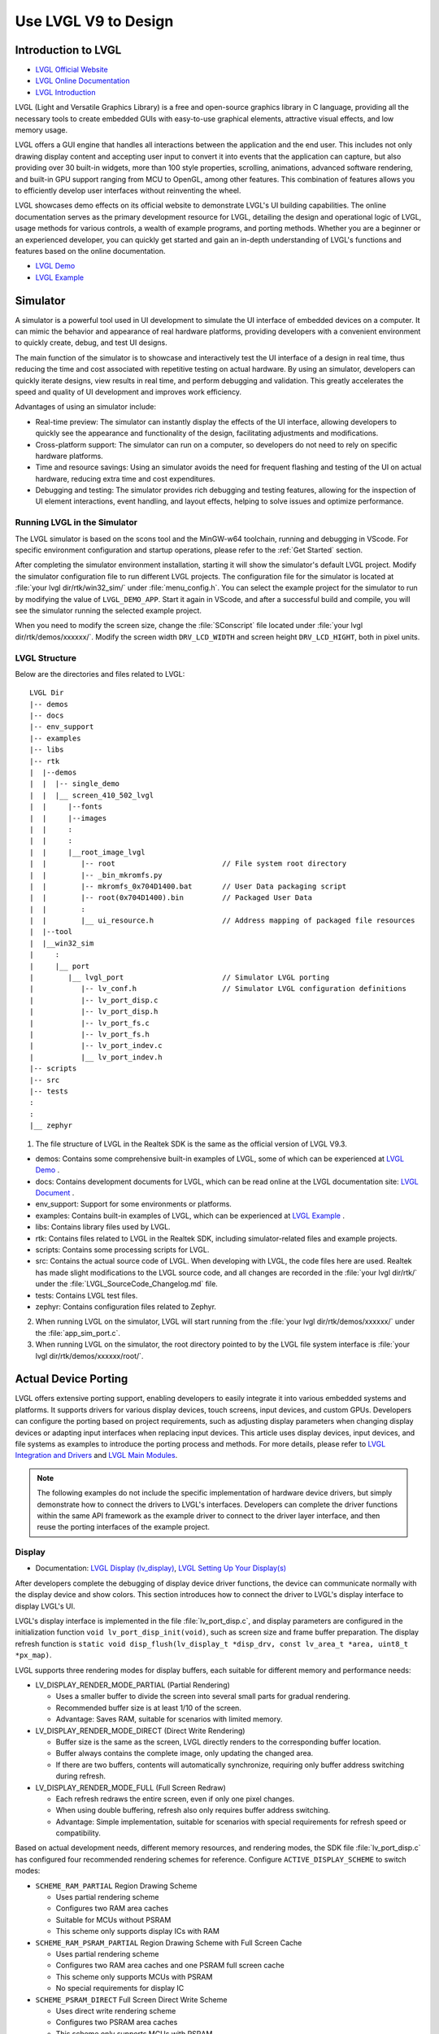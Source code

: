 ===============================
Use LVGL V9 to Design
===============================

Introduction to LVGL
==========================
- `LVGL Official Website <https://lvgl.io/>`_
- `LVGL Online Documentation <https://docs.lvgl.io/9.3/>`_
- `LVGL Introduction <https://docs.lvgl.io/9.3/intro/introduction.html>`_

LVGL (Light and Versatile Graphics Library) is a free and open-source graphics library in C language, providing all the necessary tools to create embedded GUIs with easy-to-use graphical elements, attractive visual effects, and low memory usage.

LVGL offers a GUI engine that handles all interactions between the application and the end user. This includes not only drawing display content and accepting user input to convert it into events that the application can capture, but also providing over 30 built-in widgets, more than 100 style properties, scrolling, animations, advanced software rendering, and built-in GPU support ranging from MCU to OpenGL, among other features. This combination of features allows you to efficiently develop user interfaces without reinventing the wheel.

LVGL showcases demo effects on its official website to demonstrate LVGL's UI building capabilities. The online documentation serves as the primary development resource for LVGL, detailing the design and operational logic of LVGL, usage methods for various controls, a wealth of example programs, and porting methods. Whether you are a beginner or an experienced developer, you can quickly get started and gain an in-depth understanding of LVGL's functions and features based on the online documentation.

- `LVGL Demo <https://lvgl.io/demos>`_
- `LVGL Example <ttps://docs.lvgl.io/9.3/examples.html>`_

Simulator
==========================

A simulator is a powerful tool used in UI development to simulate the UI interface of embedded devices on a computer. It can mimic the behavior and appearance of real hardware platforms, providing developers with a convenient environment to quickly create, debug, and test UI designs.

The main function of the simulator is to showcase and interactively test the UI interface of a design in real time, thus reducing the time and cost associated with repetitive testing on actual hardware. By using an simulator, developers can quickly iterate designs, view results in real time, and perform debugging and validation. This greatly accelerates the speed and quality of UI development and improves work efficiency.

Advantages of using an simulator include:

- Real-time preview: The simulator can instantly display the effects of the UI interface, allowing developers to quickly see the appearance and functionality of the design, facilitating adjustments and modifications.

- Cross-platform support: The simulator can run on a computer, so developers do not need to rely on specific hardware platforms.

- Time and resource savings: Using an simulator avoids the need for frequent flashing and testing of the UI on actual hardware, reducing extra time and cost expenditures.

- Debugging and testing: The simulator provides rich debugging and testing features, allowing for the inspection of UI element interactions, event handling, and layout effects, helping to solve issues and optimize performance.

.. _Running LVGL in the Simulator:

Running LVGL in the Simulator
-----------------------------------
The LVGL simulator is based on the scons tool and the MinGW-w64 toolchain, running and debugging in VScode. For specific environment configuration and startup operations, please refer to the :ref:`Get Started` section.

After completing the simulator environment installation, starting it will show the simulator's default LVGL project. Modify the simulator configuration file to run different LVGL projects. The configuration file for the simulator is located at :file:`your lvgl dir/rtk/win32_sim/` under :file:`menu_config.h`. You can select the example project for the simulator to run by modifying the value of ``LVGL_DEMO_APP``. Start it again in VScode, and after a successful build and compile, you will see the simulator running the selected example project.

.. image:: https://foruda.gitee.com/images/1753343343333452747/20abc72e_9325830.png
   :align: center
   :width: 408

When you need to modify the screen size, change the :file:`SConscript` file located under :file:`your lvgl dir/rtk/demos/xxxxxx/`. Modify the screen width ``DRV_LCD_WIDTH`` and screen height ``DRV_LCD_HIGHT``, both in pixel units.

.. image:: https://foruda.gitee.com/images/1753343552380283109/09329a68_9325830.png
   :align: center
   :width: 408

LVGL Structure
----------------

Below are the directories and files related to LVGL:

::

    LVGL Dir
    |-- demos
    |-- docs
    |-- env_support
    |-- examples
    |-- libs
    |-- rtk
    |  |--demos
    |  |  |-- single_demo
    |  |  |__ screen_410_502_lvgl
    |  |     |--fonts
    |  |     |--images
    |  |     :
    |  |     :
    |  |     |__root_image_lvgl
    |  |        |-- root                         // File system root directory
    |  |        |-- _bin_mkromfs.py
    |  |        |-- mkromfs_0x704D1400.bat       // User Data packaging script
    |  |        |-- root(0x704D1400).bin         // Packaged User Data
    |  |        :
    |  |        |__ ui_resource.h                // Address mapping of packaged file resources
    |  |--tool
    |  |__win32_sim
    |     :
    |     |__ port
    |        |__ lvgl_port                       // Simulator LVGL porting
    |           |-- lv_conf.h                    // Simulator LVGL configuration definitions
    |           |-- lv_port_disp.c
    |           |-- lv_port_disp.h
    |           |-- lv_port_fs.c
    |           |-- lv_port_fs.h
    |           |-- lv_port_indev.c
    |           |__ lv_port_indev.h
    |-- scripts
    |-- src
    |-- tests
    :
    :
    |__ zephyr


1. The file structure of LVGL in the Realtek SDK is the same as the official version of LVGL V9.3.

- demos: Contains some comprehensive built-in examples of LVGL, some of which can be experienced at `LVGL Demo <https://lvgl.io/demos>`_ .

- docs: Contains development documents for LVGL, which can be read online at the LVGL documentation site: `LVGL Document <https://docs.lvgl.io/master/index.html>`_ .

- env_support: Support for some environments or platforms.

- examples: Contains built-in examples of LVGL, which can be experienced at `LVGL Example <https://docs.lvgl.io/9.3/examples.html>`_ .

- libs: Contains library files used by LVGL.

- rtk: Contains files related to LVGL in the Realtek SDK, including simulator-related files and example projects.

- scripts: Contains some processing scripts for LVGL.

- src: Contains the actual source code of LVGL. When developing with LVGL, the code files here are used. Realtek has made slight modifications to the LVGL source code, and all changes are recorded in the :file:`your lvgl dir/rtk/` under the :file:`LVGL_SourceCode_Changelog.md` file.

- tests: Contains LVGL test files.

- zephyr: Contains configuration files related to Zephyr.

2. When running LVGL on the simulator, LVGL will start running from the :file:`your lvgl dir/rtk/demos/xxxxxx/` under the :file:`app_sim_port.c`.

3. When running LVGL on the simulator, the root directory pointed to by the LVGL file system interface is :file:`your lvgl dir/rtk/demos/xxxxxx/root/`.

Actual Device Porting
==========================

LVGL offers extensive porting support, enabling developers to easily integrate it into various embedded systems and platforms. It supports drivers for various display devices, touch screens, input devices, and custom GPUs. Developers can configure the porting based on project requirements, such as adjusting display parameters when changing display devices or adapting input interfaces when replacing input devices. This article uses display devices, input devices, and file systems as examples to introduce the porting process and methods. For more details, please refer to `LVGL Integration and Drivers <https://docs.lvgl.io/9.3/details/integration/index.html>`_ and `LVGL Main Modules <https://docs.lvgl.io/9.3/details/main-modules/index.html>`_.

.. note::
    The following examples do not include the specific implementation of hardware device drivers, but simply demonstrate how to connect the drivers to LVGL's interfaces. Developers can complete the driver functions within the same API framework as the example driver to connect to the driver layer interface, and then reuse the porting interfaces of the example project.

Display
-----------------------------
- Documentation: `LVGL Display (lv_display) <https://docs.lvgl.io/9.3/details/main-modules/display/index.html>`_, `LVGL Setting Up Your Display(s) <https://docs.lvgl.io/9.3/details/main-modules/display/setup.html>`_

After developers complete the debugging of display device driver functions, the device can communicate normally with the display device and show colors. This section introduces how to connect the driver to LVGL's display interface to display LVGL's UI.

LVGL's display interface is implemented in the file :file:`lv_port_disp.c`, and display parameters are configured in the initialization function ``void lv_port_disp_init(void)``, such as screen size and frame buffer preparation. The display refresh function is ``static void disp_flush(lv_display_t *disp_drv, const lv_area_t *area, uint8_t *px_map)``.

LVGL supports three rendering modes for display buffers, each suitable for different memory and performance needs:

- LV_DISPLAY_RENDER_MODE_PARTIAL (Partial Rendering)

  - Uses a smaller buffer to divide the screen into several small parts for gradual rendering.
  - Recommended buffer size is at least 1/10 of the screen.
  - Advantage: Saves RAM, suitable for scenarios with limited memory.

- LV_DISPLAY_RENDER_MODE_DIRECT (Direct Write Rendering)

  - Buffer size is the same as the screen, LVGL directly renders to the corresponding buffer location.
  - Buffer always contains the complete image, only updating the changed area.
  - If there are two buffers, contents will automatically synchronize, requiring only buffer address switching during refresh.

- LV_DISPLAY_RENDER_MODE_FULL (Full Screen Redraw)

  - Each refresh redraws the entire screen, even if only one pixel changes.
  - When using double buffering, refresh also only requires buffer address switching.
  - Advantage: Simple implementation, suitable for scenarios with special requirements for refresh speed or compatibility.


Based on actual development needs, different memory resources, and rendering modes, the SDK file :file:`lv_port_disp.c` has configured four recommended rendering schemes for reference. Configure ``ACTIVE_DISPLAY_SCHEME`` to switch modes:

- ``SCHEME_RAM_PARTIAL`` Region Drawing Scheme

  - Uses partial rendering scheme
  - Configures two RAM area caches
  - Suitable for MCUs without PSRAM
  - This scheme only supports display ICs with RAM

- ``SCHEME_RAM_PSRAM_PARTIAL`` Region Drawing Scheme with Full Screen Cache

  - Uses partial rendering scheme
  - Configures two RAM area caches and one PSRAM full screen cache
  - This scheme only supports MCUs with PSRAM
  - No special requirements for display IC

- ``SCHEME_PSRAM_DIRECT`` Full Screen Direct Write Scheme

  - Uses direct write rendering scheme
  - Configures two PSRAM area caches
  - This scheme only supports MCUs with PSRAM
  - No special requirements for display IC

- ``SCHEME_PSRAM_FULL`` Full Screen Redraw Scheme

  - Uses full screen redraw scheme
  - Configures two PSRAM area caches
  - This scheme only supports MCUs with PSRAM
  - No special requirements for display IC


Input Devices
-----------------------------
- Documentation: `LVGL Input Device (lv_indev) <https://docs.lvgl.io/9.3/details/main-modules/indev.html>`_

Once developers have completed the debugging of the input device driver functionality, the device can communicate normally with the input device. This section introduces how to interface the driver with LVGL's input interface to interact with LVGL's UI.

LVGL's input interface is implemented in the file :file:`lv_port_indev.c`, and input device parameters are configured in the initialization function ``void lv_port_indev_init(void)``, such as selecting the device type, configuring the data read callback function, and pointer binding.

For detailed input device porting methods and precautions, please refer to the documentation `LVGL Input Device (lv_indev) <https://docs.lvgl.io/9.3/details/main-modules/indev.html>`_ .

- In the initialization function ``void lv_port_indev_init(void)``, select and register the corresponding type of input device, such as **Touchpad** for touch screen devices, and implement the corresponding interface.

- LVGL will periodically obtain the current input device data through the callback function pointer ``indev_drv.read_cb``. For touch screen devices, this would be the function ``static void touchpad_read(lv_indev_t *indev_drv, lv_indev_data_t *data)``, which does not need modification.

- Developers need to fill in the ``static bool touchpad_is_pressed(void)`` function and the ``static void touchpad_get_xy(int32_t *x, int32_t *y)`` function to obtain the current status information from the touchpad, including the coordinates of the touch point and the touch status.

.. code-block:: c
   :emphasize-lines: 4,7,8,9,22,52,59,60

    void lv_port_indev_init(void)
    {
      /*Initialize your touchpad if you have*/
      touchpad_init();

      /*Register a touchpad input device*/
      indev_touchpad = lv_indev_create();
      lv_indev_set_type(indev_touchpad, LV_INDEV_TYPE_POINTER);
      lv_indev_set_read_cb(indev_touchpad, touchpad_read);
    }

   /*------------------
   * Touchpad
   * -----------------*/
   static uint16_t touch_x = 0;
   static uint16_t touch_y = 0;
   static bool touch_pressing = 0;

   /*Initialize your touchpad*/
   static void touchpad_init(void)
   {
      touch_driver_init();
      /*Your code comes here*/
   }

   /*Will be called by the library to read the touchpad*/
   static void touchpad_read(lv_indev_t *indev_drv, lv_indev_data_t *data)
   {
      static int32_t last_x = 0;
      static int32_t last_y = 0;

      /*Save the pressed coordinates and the state*/
      if (touchpad_is_pressed())
      {
         touchpad_get_xy(&last_x, &last_y);
         data->state = LV_INDEV_STATE_PRESSED;
      }
      else
      {
         data->state = LV_INDEV_STATE_RELEASED;
      }

      /*Set the last pressed coordinates*/
      data->point.x = last_x;
      data->point.y = last_y;
   }

   /*Return true is the touchpad is pressed*/
   static bool touchpad_is_pressed(void)
   {
      /*Your code comes here*/
      return get_raw_touch_data().is_press;
   }

   /*Get the x and y coordinates if the touchpad is pressed*/
   static void touchpad_get_xy(int32_t *x, int32_t *y)
   {
      /*Your code comes here*/
      (*x) = get_raw_touch_data().x;
      (*y) = get_raw_touch_data().y;
   }


File System
-----------------------------

 - Documentation: `LVGL File System (lv_fs_drv) <https://docs.lvgl.io/9.3/details/main-modules/fs.html>`_

LVGL Benchmark Test
==========================

LVGL Benchmark is a performance testing tool used to evaluate the graphics display performance of the LVGL library across various hardware and software environments. By running the Benchmark, users can obtain data such as frame rates, rendering speeds, and memory usage, which helps optimize display configurations and debug performance issues. The Benchmark includes multiple test scenarios, such as graphics drawing, animations, and text rendering, with each scenario simulating common operations in actual applications. Users can compare performance across different configurations and platforms through these tests to make targeted optimization adjustments.

The official documentation for LVGL benchmarking can be found at :file:`your lvgl dir/lvgl/demos/README.md`.

Benchmark Reference
-----------------------------

Platform background: 8773G platform, 200MHz main frequency, QSPI410*502 screen, 96KB RAM with 3M PSRAM, dual buffer mode, direct screen push mode.

Compilation environment: armclang6.22 version, optimization mode -Ofast to enable LTO; gcc 12.2 version, optimization mode -Ofast.

.. csv-table:: Benchmark Test Results with Different Acceleration Methods
   :header: Scenario, SW Rendering Time, SW+MVE+ARM2D Rendering Time, SW+MVE+ARM2D+PPE Rendering Time
   :widths: 60 50 50 50
   :align: center

   empty screen, 4, 4, 4
   moving wallpaper, 16, 16, 11
   single rectangle, 0, 0, 0
   multiple rectangles, 4, 4, 2
   multiple RGB images, 5, 5, 2
   multiple ARGB images, 10, 9, 2
   rotated ARGB images, 11, 12, 0
   multiple labels, 8, 9, 9
   screen sized text, 32, 31, 30
   multiple arcs, 6, 6, 5
   containers, 6, 6, 6
   containers with overlay, 27, 21, 24
   containers with opa, 9, 11, 7
   containers with opa_layer, 15, 11, 10
   containers with scrolling, 23, 20, 21
   widget demo, 31, 29, 30
   all screen, 12, 11, 10


.. csv-table:: Benchmark Test Results in Different Compilation Environments
  :header: Scenario, Acceleration Method, ARMCLANG, GCC
  :widths: 60 50 50 50
  :align: center

    empty screen, SW+MVE+PPE, 5, 5
    moving wallpaper, SW+MVE+PPE, 16, 16
    single rectangle, SW+MVE+PPE, 0, 0
    multiple rectangles, SW+MVE+PPE, 2, 4
    multiple RGB images, SW+MVE+PPE, 2, 5
    multiple ARGB images, SW+MVE+PPE, 3, 3
    rotated ARGB images, SW+MVE+PPE, 1, 0
    multiple labels, SW+MVE+PPE, 11, 13
    screen sized text, SW+MVE+PPE, 38, 37
    multiple arcs, SW+MVE+PPE, 6, 8
    containers, SW+MVE+PPE, 6, 6
    containers with overlay, SW+MVE+PPE, 24, 25
    containers with opa, SW+MVE+PPE, 6, 6
    containers with opa_layer, SW+MVE+PPE, 11, 10
    containers with scrolling, SW+MVE+PPE, 21, 22
    widget demo, SW+MVE+PPE, 30, 34
    all screen, SW+MVE+PPE, 11, 12

.. csv-table:: Rendering Acceleration on Different Platforms
  :header: Chip Model, Processor Frequency, Hardware Accelerator, Image Drawing, Image Transparency, Image Scaling, Image Rotation, Rounded Rectangle, Rectangle Fill, RLE Decoding, Character, Line
  :align: center

  RTL8772G, 125MHz, PPE1.0, HW, HW, HW, SW, SW+HW, HW, HW, SW, SW
  RTL8773E, 100MHz, PPE2.0, HW, HW, HW, HW, SW+HW, HW, HW, SW, SW
  RTL8773G, 200MHz, PPE2.0, HW, HW, HW, HW, SW+HW, HW, HW, SW, SW


.. note::
  1. Effects involving LVGL Mask require SW processing
  2. RTL8772G supports Helium hardware accelerator


Getting Started with Demo Development
=========================================

- `LVGL Demo <https://lvgl.io/demos>`_
- `LVGL Example <https://docs.lvgl.io/9.3/examples.html>`_

It is recommended that developers read and understand the `LVGL Introduction <https://docs.lvgl.io/9.3/intro/introduction.html>`_ and `LVGL Widget Basics <https://docs.lvgl.io/9.3/details/common-widget-features/basics.html>`_ sections before starting development to grasp the design concepts and logic of LVGL.

LVGL offers a wealth of demos and examples to help developers become familiar with the use of various controls and features.

- The `LVGL Demo <https://lvgl.io/demos>`_ showcases comprehensive demos, with their source code stored in the directory :file:`your lvgl dir/lvgl/src/demo`. Developers can directly call the corresponding ``lv_demo_xxx()`` functions to familiarize themselves.

- The online documentation `LVGL Example <https://docs.lvgl.io/9.3/examples.html>`_ displays the running effects of various examples, with their source code stored in the directory :file:`your lvgl dir/example`. Developers can directly call the corresponding ``lv_example_xxx()`` functions to familiarize themselves with controls and understand features.

.. _Resource Converter:

Resource Converter
==========================
To use images and fonts in LVGL-based UIs, you must first convert them into LVGL-recognizable formats using dedicated tools. LVGL supports two types of resource formats:

1. C Array Format
  Resources (images/fonts) are converted into C arrays. These arrays become part of the code and are compiled into the main application binary.

  - Every time you change your application logic, these resource files will be recompiled.
  - The combined resource size is included in the APP image, meaning a larger space is required, particularly during OTA (Over-The-Air) updates.

2. Binary (bin) File Format
  Resources are saved as separate binary files and do not participate in the compilation process.

  - These files are stored and accessed independently, which usually requires support for a file system.
  - At runtime, the program uses the file system's API to load resources into memory, which does consume RAM.

Media Converter
-----------------------------


LVGL Image Converter
~~~~~~~~~~~~~~~~~~~~~~~

- Online Image Converter: `LVGL Image Converter <https://lvgl.io/tools/imageconverter>`_
- Documentation: `LVGL Images (lv_image) <https://docs.lvgl.io/9.3/details/main-modules/image.html>`_

The LVGL Online Image Converter is a website provided by the LVGL development team that allows you to upload local image files and convert them into standard C files. The converted files describe image information in the form of variables. For usage steps, please refer to `LVGL Images (lv_image) - Online Converter <https://docs.lvgl.io/9.3/details/main-modules/image.html#online-converter>`_：

1. Select the LVGL Version: Choose ``LVGL v9``
2. Upload Image Files: Select one or more local image files for batch conversion.

   The output C files will have the same name as the input files, and the variable name describing the image will also match the input file name. Therefore, avoid using Chinese characters or any illegal characters in the file names.
3. Choose Output Color Format:

   For an explanation of color formats, refer to  `LVGL Images (lv_image) - Color Format <https://docs.lvgl.io/9.3/details/main-modules/image.html#color-formats>`_.
4. Click :guilabel:`Convert` to obtain the output file

The document `LVGL Images (lv_image) <https://docs.lvgl.io/9.3/details/main-modules/image.html>`_ provides a detailed introduction on using image resources and the image converter tool in LVGL, as well as simple usage examples.


The online image converter for LVGL v9 only supports output in C file format and a limited selection of color formats. If you need features such as image compression, bin file output, or other color formats, please use the  `Python Image Converter <https://github.com/lvgl/lvgl/blob/master/scripts/LVGLImage.py>`_。
When exporting image resources in bin file format, the data in the bin file is stored as ``12 Byte lv_img_header_t + data``, where ``lv_img_header_t`` includes information such as ``Color format``, ``width``, and ``height``.

.. code-block:: c

   typedef struct {
       uint32_t magic: 8;          /**< Magic number. Must be LV_IMAGE_HEADER_MAGIC*/
       uint32_t cf : 8;            /**< Color format: See `lv_color_format_t`*/
       uint32_t flags: 16;         /**< Image flags, see `lv_image_flags_t`*/

       uint32_t w: 16;
       uint32_t h: 16;
       uint32_t stride: 16;        /**< Number of bytes in a row*/
       uint32_t reserved_2: 16;    /**< Reserved to be used later*/
   } lv_image_header_t;



Realtek Media Convert Tool
~~~~~~~~~~~~~~~~~~~~~~~~~~~~~~~~~
The Media Convert Tool, developed by Realtek, offers the following features:
  - Integrated LVGL v9 Python Conversion Script:
    Fully incorporates the `Python Image Converter <https://github.com/lvgl/lvgl/blob/master/scripts/LVGLImage.py>`_ from LVGL v9, exposing its complete functionality.
  - Supports JPEG Output:
    Compatible with hardware decoders for JPEG format.
  - Supports RTZIP Compression Output:
    Compatible with hardware decoding for RTZIP compressed formats.
  - Supports AVI Video Output:
    Hardware decoding support for AVI video format.
  - Batch and Single File Configuration:
    Allows batch configuration for entire folders, as well as specifying configurations for individual files.
  - User Data Packaging and External Folder Linking:
    Supports packaging of user data and linking to external folders.

When converting and generating bin files, the Media Convert Tool also creates a resource description file, :file:`ui_resource.c`. This file contains descriptor variables for each image and video, with the variable type set to ``lv_image_dsc_t``.

For platforms that support direct flash addressing, such as Nor Flash, the resource bin files can be downloaded directly to flash memory. After that, images can be referenced directly through these descriptor variables, bypassing the file system. This improves efficiency, reduces buffering requirements, and lowers overall system complexity.


.. code-block:: c

   /**
    * Struct to describe a constant image resource.
    * It's similar to lv_draw_buf_t, but the data is constant.
    */
    typedef struct {
       lv_image_header_t header;   /**< A header describing the basics of the image*/
       uint32_t data_size;         /**< Size of the image in bytes*/
       const uint8_t * data;       /**< Pointer to the data of the image*/
       const void * reserved;      /**< A reserved field to make it has same size as lv_draw_buf_t*/
    } lv_image_dsc_t;


.. note::
  1. The conversion tool generates variable names based on the input file names. Please avoid using Chinese characters or other illegal characters in the input file names.
  2. The usage of :file:`ui_resource.c` depends on the :file:`ui_resource.h` file, which is generated during the packaging process.




LVGL
^^^^^^^^^

This conversion feature is fully supported by the native LVGL conversion script. The tool only accepts PNG images as input files and can output both C files and bin files, supporting multiple color formats.
When outputting image resources in the bin file format, the data in the bin file is stored as ``12 Byte lv_img_header_t + data``, where the ``lv_img_header_t`` contains information such as the ``color format``, ``width``, and ``height``.
For more details on using image resources and the image conversion tool in LVGL, as well as simple usage examples, please refer to the documentation: `LVGL Images (lv_image) <https://docs.lvgl.io/9.3/details/main-modules/image.html>`_


.. image:: https://foruda.gitee.com/images/1753864909573136949/b12eb86a_9218678.png
   :align: center
   :width: 408



RTZIP
^^^^^^^^^
This configuration encodes images into the RTZIP format, which supports multiple compression algorithms and customizable compression parameters. RTZIP is a lossless compression format and supports encoding of transparent layers.

Tips:
  - If the input image contains transparency but the output format does not support alpha (such as when outputting in RGB565), it is recommended to enable the :guilabel:`Mix Alpha Channel` option. Example: Input: PNG with transparency → Output: ``RGB565``.

.. image:: https://foruda.gitee.com/images/1753864936117526804/e64c6628_9218678.png
   :align: center
   :width: 408


JPG
^^^^^^^^^
This configuration re-encodes images into the JPEG format. You can adjust the image sampling ratio and quality settings to reduce the file size. JPEG is a lossy compression format that achieves a good balance between display quality and file size. Please note that images converted to JPEG will lose any transparency (alpha channel) information.

.. image:: https://foruda.gitee.com/images/1753864922836242088/290c1bd8_9218678.png
   :align: center
   :width: 408



AVI
^^^^^^^^^
This configuration converts an image sequence or video file into AVI format, supporting frame rate and image quality settings. Note that the output AVI file does not include an audio track.

- If the input is an image sequence folder, the conversion settings will be applied to all images in the folder. Please ensure that the images are named in the pattern ``xxx_%04d.xxx``, starting from 0 (e.g., frame_0000.jpg, frame_0001.jpg).
- If the input is a video file, the settings will be applied directly to that video file.


.. image:: https://foruda.gitee.com/images/1753864947902502287/d16f5802_9218678.png
   :align: center
   :width: 408


Below is the usage example:

.. code-block:: c

   // lv_conf.h
   /** RTK AVI decoder.
    *  Dependencies: JPEG decoder. */
   #define LV_USE_AVI  1

   // example
   lv_obj_t * video = lv_avi_create(lv_screen_active(), NULL);

   /* From variable */
   lv_avi_set_src(video, &my_avi_dsc);


Font Converter
-----------------------------

LVGL Online Conversion Tool
~~~~~~~~~~~~~~~~~~~~~~~~~~~~~

- Online Conversion Tool: `LVGL Font Converter <https://lvgl.io/tools/fontconverter>`_

- Documentation: `LVGL Font (lv_font) <https://docs.lvgl.io/9.3/details/main-modules/font.html>`_

Please refer to `LVGL Frequently Asked Questions - How to use the font converter? <https://lvgl.io/tools/fontconverter>`_ for usage steps:

1. Set the name of the output font library

2. Set the font size, measured in pixel height

3. Set the font's bpp (bit-per-pixel)

   - Indicates how many bits are used to describe a pixel; the larger the value, the better the anti-aliasing effect and smoother edges, but the larger the font library space required

4. Fill in the font callback. When the font file does not contain the required characters, the callback font can be called for rendering; it can be left blank

5. Choose the type of output font library (C file / Binary)

6. Select the font file (TTF/WOFF)

7. Set the Unicode range of characters to be converted, or directly list the characters to be converted


Realtek Font Converter
~~~~~~~~~~~~~~~~~~~~~~~

Realtek has launched a newly upgraded Realtek Font Converter based on the packaging and extension of the LVGL font conversion tool. Compared to the original tool, the Realtek Font Converter has the following significant advantages:

1. Visual operation interface makes the font conversion process clear and easy, enhancing operational efficiency

2. Supports multi-font, multi-size, and tag-based configuration design, greatly improving the flexibility and efficiency of engineering development

3. Adds support for Realtek platform GPU rendering features, fully leveraging hardware acceleration capabilities

4. Supports separation of font data and description information, better adapting to the storage management mode of embedded platforms

5. Supports import and export of configuration schemes, facilitating project migration and team collaboration

Below is the interface image of the Realtek Font Converter:

.. image:: https://foruda.gitee.com/images/1753432503991458121/2c546aae_9325830.png
   :align: center
   :width: 983

Font Conversion Steps:

1. Open the Realtek Font Converter interface

2. Click the Add new setting button to add a new configuration tab

3. Click the Add Fonts button to add font files; multiple fonts can be added

4. Fill in configuration items such as bpp, font size, and character set, where multiple font sizes can be entered, separated by commas

  - When bpp is 3, the generated font file cannot use GPU accelerated rendering
  - After selecting the compression option, the generated font file will be compressed, occupying less space, but cannot use GPU accelerated rendering

5. Click the Generate Font button, choose the path, and generate the font file for the current configuration tab

6. If there are multiple tabs, click the Browse button, select the font file output path, and click the Generate All button to generate all configuration tab font files to the specified path

Additional Features:

- Supports batch generation of font files, with each tab's font file named Font Name_Size_Configuration Item

- Supports copying, deleting, and renaming configuration tabs

- Supports exporting configuration information of the current tab, exported in JSON format

- Supports importing configuration information, importing configuration files in JSON format

Development Resources Support
==========================

Online Documentation
---------------------
- `LVGL Document <https://docs.lvgl.io/master/index.html>`_

The `online documentation <https://docs.lvgl.io/master/index.html>`_ for LVGL provides comprehensive technical documentation and tutorials to help developers better understand and use the LVGL graphics library. The documentation includes the following:

- Overview and Features: The documentation introduces the basic concepts and features of LVGL, including graphical objects, screen management, event handling, theme styling, and more. Users can read the documentation to understand the core functions and advantages of LVGL.

- Application Development Guide: The documentation provides detailed application development guides, including how to initialize and configure LVGL, create and manage graphical objects, handle user input and events, add themes and styles, and more. These guides can help users quickly get started with LVGL and develop their own applications.

- API Documentation: The documentation lists LVGL's API interfaces and functions in detail, along with their parameters and usage. Users can refer to the API documentation as needed to understand the specific functions and interfaces for advanced customization and extension.

- Sample Code: The documentation provides numerous sample codes covering common application scenarios and features. Users can refer to these sample codes to speed up development and quickly implement specific functional requirements.

Using LVGL's online documentation can help users better understand and master the use of LVGL, improving development efficiency. Users can gradually learn the content in the documentation, from simple interface building to complex application development, gradually mastering the various functions and features of LVGL. Additionally, the documentation provides examples and code snippets, making it easier for users to develop applications with rich interfaces and features.

Users can open LVGL's online documentation in a web browser, browse through various sections and content, and search for and learn the relevant knowledge according to their needs. Moreover, users can use the search function to quickly find specific information in the documentation. Overall, LVGL's online documentation is an important resource for users to understand and use the LVGL graphics library, providing comprehensive and detailed guidance to help users quickly get started and develop better applications.

Developing based on the documentation can achieve most of the UI effects. It is worth noting that the documentation content may not be complete, and when there are omissions in the documentation, the code shall prevail.

GitHub Repository
-----------------------------
- `GitHub LVGL <https://github.com/lvgl/lvgl>`_

LVGL's GitHub repository is an important platform for developers to use and contribute to LVGL:

- Get the Latest Version: LVGL's GitHub repository provides access to the latest LVGL versions and updates. Developers can timely access the latest feature updates, fixes, and improvements to keep applications in sync with LVGL.

- Participate in the Community and Contribute Code: Through the GitHub repository, developers can actively participate in discussions and exchanges within the LVGL community, learning about other developers' issues and solutions. Developers can also contribute their own code and improvements to make LVGL more complete and powerful.

- Submit Issues and Bug Reports: The GitHub repository provides a platform for submitting issues and bug reports. Developers can submit problems and bugs they encounter while using LVGL, helping the LVGL development team to promptly identify and resolve issues, thereby improving LVGL's stability and reliability.

- Learn from Examples and Documentation: The GitHub repository also contains sample code and documentation to help developers better understand and learn how to use LVGL. Developers can browse the sample code and documentation in the repository to learn about LVGL's various functions and features, improving their development skills.

Designer
-----------------------------

Squareline Studio
~~~~~~~~~~~~~~~~~~~~~~~

`Squareline Studio <https://squareline.io/>`_ is a next-generation visual UI editor designed for rapid development of beautiful interfaces for embedded and desktop applications. It supports free personal use and flexible payment for enterprises. It integrates design, prototyping, and development, generating platform-independent C or MicroPython code suitable for LVGL through drag-and-drop, which can run on any device and system. It supports pixel-level preview, custom components, animations, and events, greatly enhancing development efficiency. It is suitable for a variety of scenarios for individuals, startups, and large enterprises.

UI Design
^^^^^^^^^

When designing LVGL interfaces using Squareline Studio, you can refer to the design tool's `official documentation <https://docs.squareline.io/docs/squareline/>`_ and the open-source examples within the software.

Realtek has provided complete support for Squareline Studio, based on the software and hardware capabilities of the Realtek platform and the design characteristics of the LVGL library. The following design optimization principles have been summarized:

- Reduce unnecessary rounded designs, as rectangular shadow rendering is much more efficient than rounded rectangle shadow rendering.

- Minimize redundant layer stacking and background color filling while ensuring consistent display content.

- The Realtek platform supports hardware image decompression (IDU and JPU). Compared to graphic rendering, prioritizing image use in UI design will improve display frame rates.

- To adapt to the hardware rules of the Realtek platform, use the Realtek resource converter to convert resources. For ease of porting, it is recommended to place all image and font design files in a single main directory and ensure the standardization of file name formats.

Resource Conversion
^^^^^^^^^^^^^^^^^^^^
Squareline Studio includes a standard LVGL resource converter that can generate resource files in LVGL format, which can be compiled and run on simulators and development boards.

Since the LVGL resource converter used by Squareline Studio does not include Realtek's image compression algorithms and font conversion features, customers who need to use Realtek's hardware decompression and GPU font rendering functions need to use the Realtek resource converter for conversion and then replace the original files.

.. note::
   Instructions for using the Realtek resource converter can be found at :ref:`Resource Converter`.

.. note::
   The files output by the Realtek resource converter comply with LVGL's format standards, ensuring direct use. Therefore, developers can directly replace the resource files generated by Squareline Studio with those generated by the Realtek resource converter.

When exporting UI design files from Squareline Studio, it may modify the output resource names, such as:

 - Adding prefixes and suffixes to image resources, with the prefix being the original image's relative path and type name, and the suffix being the original image format.

 - Replacing original file names containing illegal characters with random numeric strings.

 - Generating font names using corresponding pinyin or abbreviations when the original font file is in Chinese.

During the image resource replacement process, most naming differences can be adjusted using find-and-replace methods. When encountering abnormal file names, manual adjustments are required.

During font resource replacement, due to the complexity and diversity of font settings, manual file matching is necessary.

Project Porting
^^^^^^^^^^^^^^^^^^^^

UI interfaces designed with Squareline Studio can be directly exported as C code for the Realtek platform, allowing developers to directly import the code into the Realtek platform for compilation and debugging.

How to run the UI interface designed with Squareline Studio in a simulator?

- First, configure the simulator environment and successfully run the LVGL example project, referring to :ref:`Running LVGL in the Simulator`.

- Then export the UI interface designed with Squareline Studio as C code and resource packages, and copy them to :file:`your lvgl dir/rtk/demos/benchmark`.

  Common files exported by Squareline Studio include:

  ::

    UI
    |-- components             // Component design
    |-- fonts                  // Font resources
    |-- images                 // Image resources
    |-- screens                // Page design
    |-- CMakeLists.txt
    |-- filelist.txt
    |-- ui.c                   // Entry file
    |-- ui.h
    |-- ui_events.h
    |-- ui_helpers.c           // Helper functions
    |-- ui_helpers.h
    |-- ui_theme_manager.c     // Theme management
    |-- ui_theme_manager.h
    |-- ui_themes.c            // Theme resources
    |-- ui_themes.h

- If you need to use image compression or GPU font rendering functions, use the Realtek resource converter for conversion, then replace the original files and replace the image and font names in the UI design files.

- After initializing LVGL with :code:`lv_init()` in the original example project's LVGL entry file, start the UI loading function of the Squareline Studio project with :code:`ui_init();`.

- Adjust the :file:`sconscript` file in the example project to add build support for the Squareline Studio project.

- Use the resource packaging tool to package the resource files of the Squareline Studio project into binary files.

- Compile and run the simulator. Once the build and compilation pass, you can see the simulator running the Squareline Studio example project.

Feature Extensions
^^^^^^^^^^^^^^^^^^^^

Squareline Studio supports most of LVGL's basic features, such as UI design, component design, animation design, and event design. However, it lacks support for some advanced features, such as page transition mechanisms, peripheral logic interaction, and cellular dials. Therefore, if you need to use these features, manual code writing is required.

LVGL Editor
~~~~~~~~~~~~~

`LVGL Editor <https://lvgl.io/editor/>`_ is a professional GUI development tool based on the free open-source LVGL library, supporting Windows, Linux, and macOS. It defines interfaces through XML, supports auto-completion, version control, real-time preview, and deep integration with Figma, allowing online sharing and testing of UIs. The editor supports exporting to C code, runtime XML loading, and various advanced components, with CLI integration, automatic style synchronization, data binding, and event handling, greatly enhancing embedded UI development efficiency.

EEZ Studio
~~~~~~~~~~~~~

`EEZ Studio <https://www.envox.eu/studio/studio-introduction/>`_ supports LVGL 8.x and 9.x versions, allowing users to quickly design responsive desktop and embedded GUIs through drag-and-drop and flowchart visualization programming. The platform comes with rich templates and examples, suitable for prototyping and final application development, supporting multiple platforms and languages. With EEZ Flow, complex logic can be completed without programming, improving development efficiency, making it an efficient, open-source tool for developing LVGL projects.

GUI Guider
~~~~~~~~~~~~~~~~~
.. <!-- - GUI Guider: `NXP GUI Guider <https://www.nxp.com/design/design-center/software/development-software/gui-guider:GUI-GUIDER>`_ -->

Forum
-----------------------------
- `LVGL Forum <https://forum.lvgl.io/>`_

.. <!-- Open for questions, LVGL developers will respond. -->

The official LVGL forum is a developer community dedicated to discussing and sharing topics and resources related to the LVGL graphics library. It provides a platform for developers to communicate, seek help, and share their experiences and projects.

Some features and functions of the LVGL forum include:

- Questions and Answers: Developers can post their issues encountered while using LVGL on the forum and receive assistance and answers from other developers. This makes the forum a valuable knowledge base, offering problem-solving experiences and techniques.

- Tutorials and Examples: The forum contains numerous useful tutorials and example codes, demonstrating how to use various features and functionalities of LVGL. These resources are very helpful for novice developers to learn and master LVGL.

- Developer Contributions and Project Showcases: Developers on the forum can share their projects and customized LVGL interfaces, as well as contributions that other developers can share, discuss, and reference.

- Updates and Release Announcements: The LVGL development team posts announcements and explanations about new version releases and updates on the forum. This allows developers to stay informed about the latest features and improvements.

- Community Interaction: The forum provides a platform for community interaction, where developers can communicate, share, and build connections, enhancing the collaboration and development of the LVGL community.

The LVGL forum is an important resource for developers using LVGL to get support, solve problems, learn, and share experiences.

Blog
-----------------------------
- `LVGL Blog <https://blog.lvgl.io/>`_

The official LVGL blog is a regularly updated platform that provides the latest information, tutorials, case studies, and developer insights about the LVGL graphics library. The development team and community members of LVGL frequently publish various content on the blog, allowing developers to better understand and utilize LVGL.

The LVGL blog contains the following content:

- Updates and New Features Introduction: The blog posts articles about updates and improvements in the latest version of LVGL, introducing new features, fixed issues, and performance enhancements, enabling developers to understand and leverage the latest LVGL features.

- Tutorials and Usage Guides: The blog provides practical tutorials and usage guides on LVGL, covering topics from beginner to advanced levels. These tutorials typically include sample code and detailed instructions to help developers master the use of LVGL and best practices.

- Case Studies and Project Showcases: The blog shares case studies and project showcases that implement LVGL. These articles demonstrate how to use LVGL to build actual applications and interfaces, inspiring and providing experience to developers through practice.

- Technical Deep Dives and Developer Insights: The blog also covers in-depth analyses and developer insights on LVGL. These articles may explore topics such as the internal workings of LVGL, performance optimization techniques, and excellent design practices, offering developers a deeper understanding and reflection.

The LVGL blog is an important resource for LVGL developers, serving as a valuable source for understanding and mastering LVGL. By reading the blog, developers can gain access to the latest trends, learning materials, and technical insights about LVGL, aiding them in better utilizing LVGL to create outstanding graphical interfaces.
